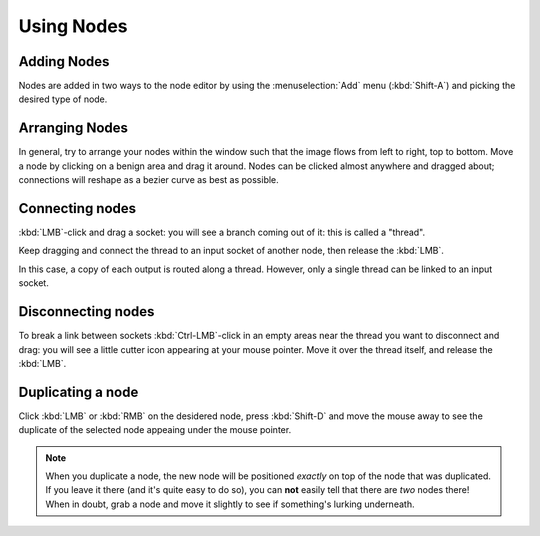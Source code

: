 ***********
Using Nodes
***********

Adding Nodes
============

Nodes are added in two ways to the node editor by using the :menuselection:`Add` menu (:kbd:`Shift-A`)
and picking the desired type of node.

Arranging Nodes
===============

In general, try to arrange your nodes within the window such that the image flows from left to right, top to bottom.
Move a node by clicking on a benign area and drag it around. Nodes can be clicked almost anywhere and dragged
about; connections will reshape as a bezier curve as best as possible.

Connecting nodes
================

:kbd:`LMB`-click and drag a socket: you will see a branch coming out of it: this is called a "thread".

Keep dragging and connect the thread to an input socket of another node, then release the :kbd:`LMB`.

In this case, a copy of each output is routed along a thread. However, only a single thread can be linked to an
input socket.

Disconnecting nodes
===================

To break a link between sockets :kbd:`Ctrl-LMB`-click in an empty areas near the thread you want to disconnect and
drag: you will see a little cutter icon appearing at your mouse pointer. Move it over the thread itself, and
release the :kbd:`LMB`.

Duplicating a node
==================

Click :kbd:`LMB` or :kbd:`RMB` on the desidered node, press  :kbd:`Shift-D` and move the mouse away to see the
duplicate of the selected node appeaing under the mouse pointer.

.. note::

   When you duplicate a node, the new node will be positioned *exactly* on top of the node that was duplicated.
   If you leave it there (and it's quite easy to do so), you can **not** easily tell that there are *two* nodes there!
   When in doubt, grab a node and move it slightly to see if something's lurking underneath.

